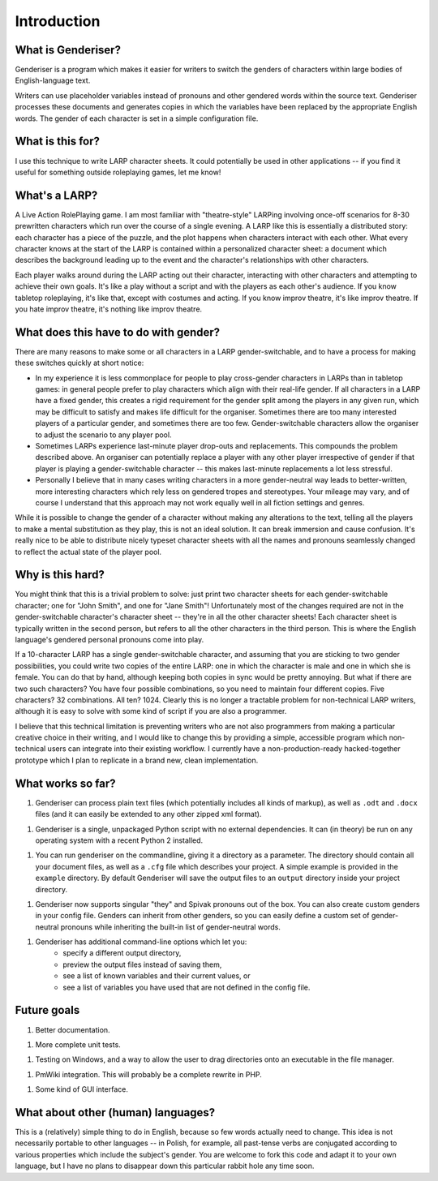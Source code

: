 Introduction
============

What is Genderiser?
-------------

Genderiser is a program which makes it easier for writers to switch the genders of characters within large bodies of English-language text.

Writers can use placeholder variables instead of pronouns and other gendered words within the source text. Genderiser processes these documents and generates copies in which the variables have been replaced by the appropriate English words. The gender of each character is set in a simple configuration file.

What is this for?
-----------------

I use this technique to write LARP character sheets.  It could potentially be used in other applications -- if you find it useful for something outside roleplaying games, let me know!

What's a LARP?
--------------

A Live Action RolePlaying game. I am most familiar with "theatre-style" LARPing involving once-off scenarios for 8-30 prewritten characters which run over the course of a single evening.  A LARP like this is essentially a distributed story: each character has a piece of the puzzle, and the plot happens when characters interact with each other.  What every character knows at the start of the LARP is contained within a personalized character sheet: a document which describes the background leading up to the event and the character's relationships with other characters.

Each player walks around during the LARP acting out their character, interacting with other characters and attempting to achieve their own goals.  It's like a play without a script and with the players as each other's audience. If you know tabletop roleplaying, it's like that, except with costumes and acting. If you know improv theatre, it's like improv theatre. If you hate improv theatre, it's nothing like improv theatre.

What does this have to do with gender?
--------------------------------------

There are many reasons to make some or all characters in a LARP gender-switchable, and to have a process for making these switches quickly at short notice:

* In my experience it is less commonplace for people to play cross-gender characters in LARPs than in tabletop games: in general people prefer to play characters which align with their real-life gender. If all characters in a LARP have a fixed gender, this creates a rigid requirement for the gender split among the players in any given run, which may be difficult to satisfy and makes life difficult for the organiser. Sometimes there are too many interested players of a particular gender, and sometimes there are too few.  Gender-switchable characters allow the organiser to adjust the scenario to any player pool.

* Sometimes LARPs experience last-minute player drop-outs and replacements. This compounds the problem described above. An organiser can potentially replace a player with any other player irrespective of gender if that player is playing a gender-switchable character -- this makes last-minute replacements a lot less stressful.

* Personally I believe that in many cases writing characters in a more gender-neutral way leads to better-written, more interesting characters which rely less on gendered tropes and stereotypes. Your mileage may vary, and of course I understand that this approach may not work equally well in all fiction settings and genres.

While it is possible to change the gender of a character without making any alterations to the text, telling all the players to make a mental substitution as they play, this is not an ideal solution. It can break immersion and cause confusion. It's really nice to be able to distribute nicely typeset character sheets with all the names and pronouns seamlessly changed to reflect the actual state of the player pool.

Why is this hard?
-----------------

You might think that this is a trivial problem to solve: just print two character sheets for each gender-switchable character; one for "John Smith", and one for "Jane Smith"!  Unfortunately most of the changes required are not in the gender-switchable character's character sheet -- they're in all the other character sheets! Each character sheet is typically written in the second person, but refers to all the other characters in the third person. This is where the English language's gendered personal pronouns come into play.

If a 10-character LARP has a single gender-switchable character, and assuming that you are sticking to two gender possibilities, you could write two copies of the entire LARP: one in which the character is male and one in which she is female. You can do that by hand, although keeping both copies in sync would be pretty annoying. But what if there are two such characters? You have four possible combinations, so you need to maintain four different copies. Five characters? 32 combinations.  All ten?  1024.  Clearly this is no longer a tractable problem for non-technical LARP writers, although it is easy to solve with some kind of script if you are also a programmer.

I believe that this technical limitation is preventing writers who are not also programmers from making a particular creative choice in their writing, and I would like to change this by providing a simple, accessible program which non-technical users can integrate into their existing workflow.  I currently have a non-production-ready hacked-together prototype which I plan to replicate in a brand new, clean implementation.

What works so far?
------------------

1. Genderiser can process plain text files (which potentially includes all kinds of markup), as well as ``.odt`` and ``.docx`` files (and it can easily be extended to any other zipped xml format).

1. Genderiser is a single, unpackaged Python script with no external dependencies. It can (in theory) be run on any operating system with a recent Python 2 installed.

1. You can run genderiser on the commandline, giving it a directory as a parameter. The directory should contain all your document files, as well as a ``.cfg`` file which describes your project. A simple example is provided in the ``example`` directory. By default Genderiser will save the output files to an ``output`` directory inside your project directory.

1. Genderiser now supports singular "they" and Spivak pronouns out of the box. You can also create custom genders in your config file. Genders can inherit from other genders, so you can easily define a custom set of gender-neutral pronouns while inheriting the built-in list of gender-neutral words.

1. Genderiser has additional command-line options which let you:
    * specify a different output directory,
    * preview the output files instead of saving them,
    * see a list of known variables and their current values, or
    * see a list of variables you have used that are not defined in the config file.

Future goals
------------

1. Better documentation.

1. More complete unit tests.

1. Testing on Windows, and a way to allow the user to drag directories onto an executable in the file manager.

1. PmWiki integration. This will probably be a complete rewrite in PHP.

1. Some kind of GUI interface.

What about other (human) languages?
-----------------------------------

This is a (relatively) simple thing to do in English, because so few words actually need to change.  This idea is not necessarily portable to other languages -- in Polish, for example, all past-tense verbs are conjugated according to various properties which include the subject's gender.  You are welcome to fork this code and adapt it to your own language, but I have no plans to disappear down this particular rabbit hole any time soon.
